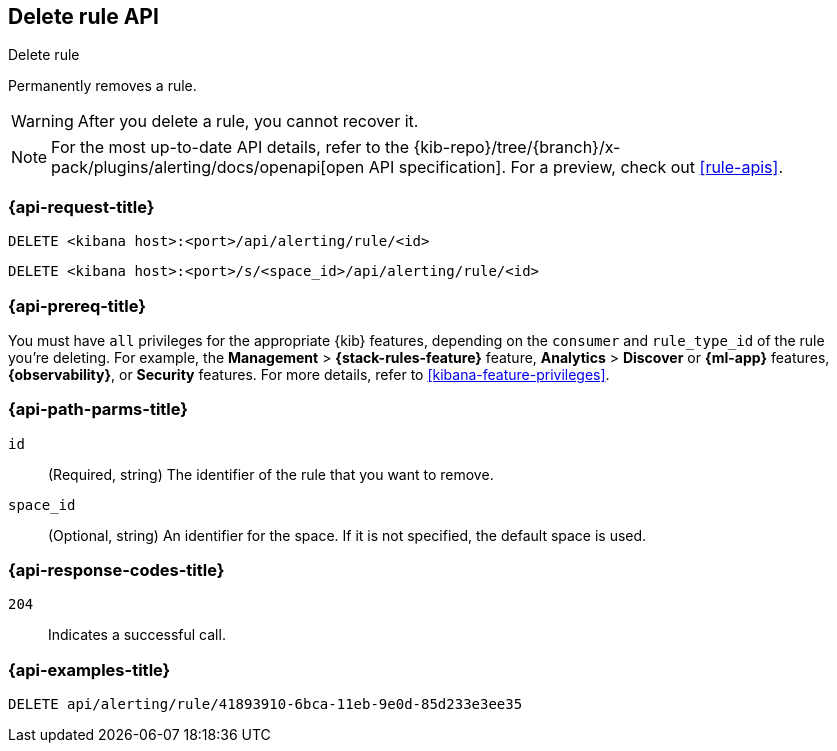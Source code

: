 [[delete-rule-api]]
== Delete rule API
++++
<titleabbrev>Delete rule</titleabbrev>
++++

Permanently removes a rule.

WARNING: After you delete a rule, you cannot recover it.

[NOTE]
====
For the most up-to-date API details, refer to the
{kib-repo}/tree/{branch}/x-pack/plugins/alerting/docs/openapi[open API specification]. For a preview, check out <<rule-apis>>.
====

[[delete-rule-api-request]]
=== {api-request-title}

`DELETE <kibana host>:<port>/api/alerting/rule/<id>`

`DELETE <kibana host>:<port>/s/<space_id>/api/alerting/rule/<id>`

=== {api-prereq-title}

You must have `all` privileges for the appropriate {kib} features, depending on
the `consumer` and `rule_type_id` of the rule you're deleting. For example, the
*Management* > *{stack-rules-feature}* feature,  *Analytics* > *Discover* or *{ml-app}*
features, *{observability}*, or *Security* features. For more details, refer to
<<kibana-feature-privileges>>.

[[delete-rule-api-path-params]]
=== {api-path-parms-title}

`id`::
(Required, string) The identifier of the rule that you want to remove.

`space_id`::
(Optional, string) An identifier for the space. If it is not specified, the
default space is used.

[[delete-rule-api-response-codes]]
=== {api-response-codes-title}

`204`::
Indicates a successful call.

=== {api-examples-title}

[source,sh]
--------------------------------------------------
DELETE api/alerting/rule/41893910-6bca-11eb-9e0d-85d233e3ee35
--------------------------------------------------
// KIBANA
